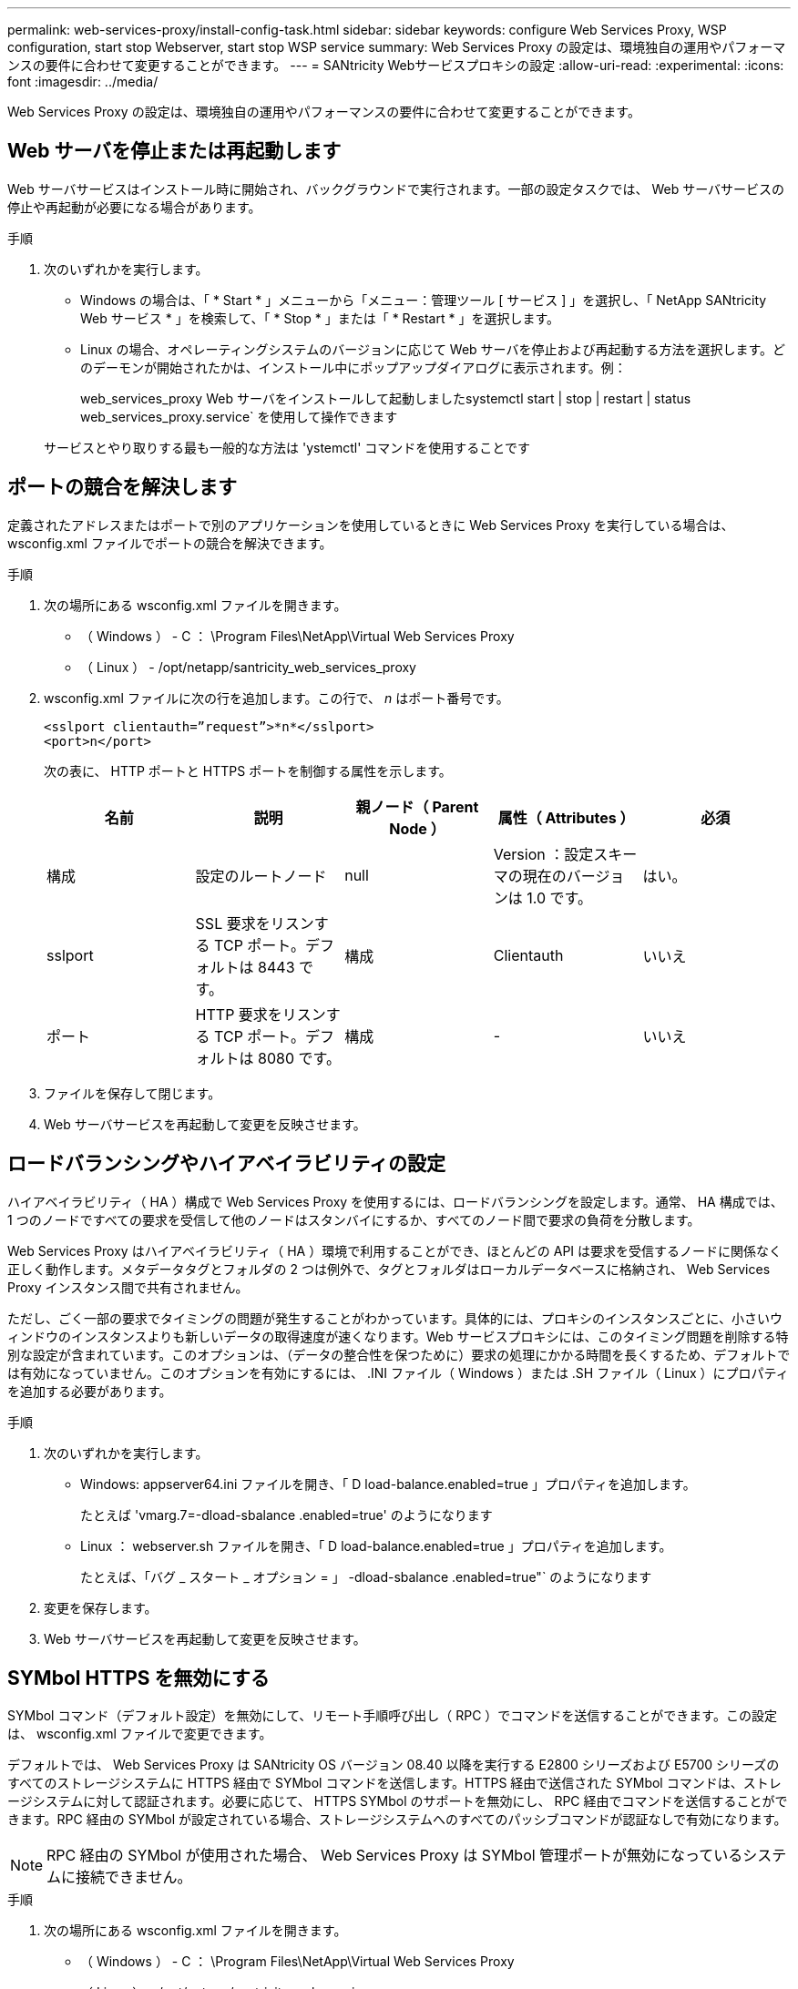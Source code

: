 ---
permalink: web-services-proxy/install-config-task.html 
sidebar: sidebar 
keywords: configure Web Services Proxy, WSP configuration, start stop Webserver, start stop WSP service 
summary: Web Services Proxy の設定は、環境独自の運用やパフォーマンスの要件に合わせて変更することができます。 
---
= SANtricity Webサービスプロキシの設定
:allow-uri-read: 
:experimental: 
:icons: font
:imagesdir: ../media/


[role="lead"]
Web Services Proxy の設定は、環境独自の運用やパフォーマンスの要件に合わせて変更することができます。



== Web サーバを停止または再起動します

Web サーバサービスはインストール時に開始され、バックグラウンドで実行されます。一部の設定タスクでは、 Web サーバサービスの停止や再起動が必要になる場合があります。

.手順
. 次のいずれかを実行します。
+
** Windows の場合は、「 * Start * 」メニューから「メニュー：管理ツール [ サービス ] 」を選択し、「 NetApp SANtricity Web サービス * 」を検索して、「 * Stop * 」または「 * Restart * 」を選択します。
** Linux の場合、オペレーティングシステムのバージョンに応じて Web サーバを停止および再起動する方法を選択します。どのデーモンが開始されたかは、インストール中にポップアップダイアログに表示されます。例：
+
web_services_proxy Web サーバをインストールして起動しましたsystemctl start | stop | restart | status web_services_proxy.service` を使用して操作できます

+
サービスとやり取りする最も一般的な方法は 'ystemctl' コマンドを使用することです







== ポートの競合を解決します

定義されたアドレスまたはポートで別のアプリケーションを使用しているときに Web Services Proxy を実行している場合は、 wsconfig.xml ファイルでポートの競合を解決できます。

.手順
. 次の場所にある wsconfig.xml ファイルを開きます。
+
** （ Windows ） - C ： \Program Files\NetApp\Virtual Web Services Proxy
** （ Linux ） - /opt/netapp/santricity_web_services_proxy


. wsconfig.xml ファイルに次の行を追加します。この行で、 _n_ はポート番号です。
+
[listing]
----
<sslport clientauth=”request”>*n*</sslport>
<port>n</port>
----
+
次の表に、 HTTP ポートと HTTPS ポートを制御する属性を示します。

+
|===
| 名前 | 説明 | 親ノード（ Parent Node ） | 属性（ Attributes ） | 必須 


 a| 
構成
 a| 
設定のルートノード
 a| 
null
 a| 
Version ：設定スキーマの現在のバージョンは 1.0 です。
 a| 
はい。



 a| 
sslport
 a| 
SSL 要求をリスンする TCP ポート。デフォルトは 8443 です。
 a| 
構成
 a| 
Clientauth
 a| 
いいえ



 a| 
ポート
 a| 
HTTP 要求をリスンする TCP ポート。デフォルトは 8080 です。
 a| 
構成
 a| 
-
 a| 
いいえ

|===
. ファイルを保存して閉じます。
. Web サーバサービスを再起動して変更を反映させます。




== ロードバランシングやハイアベイラビリティの設定

ハイアベイラビリティ（ HA ）構成で Web Services Proxy を使用するには、ロードバランシングを設定します。通常、 HA 構成では、 1 つのノードですべての要求を受信して他のノードはスタンバイにするか、すべてのノード間で要求の負荷を分散します。

Web Services Proxy はハイアベイラビリティ（ HA ）環境で利用することができ、ほとんどの API は要求を受信するノードに関係なく正しく動作します。メタデータタグとフォルダの 2 つは例外で、タグとフォルダはローカルデータベースに格納され、 Web Services Proxy インスタンス間で共有されません。

ただし、ごく一部の要求でタイミングの問題が発生することがわかっています。具体的には、プロキシのインスタンスごとに、小さいウィンドウのインスタンスよりも新しいデータの取得速度が速くなります。Web サービスプロキシには、このタイミング問題を削除する特別な設定が含まれています。このオプションは、（データの整合性を保つために）要求の処理にかかる時間を長くするため、デフォルトでは有効になっていません。このオプションを有効にするには、 .INI ファイル（ Windows ）または .SH ファイル（ Linux ）にプロパティを追加する必要があります。

.手順
. 次のいずれかを実行します。
+
** Windows: appserver64.ini ファイルを開き、「 D load-balance.enabled=true 」プロパティを追加します。
+
たとえば 'vmarg.7=-dload-sbalance .enabled=true' のようになります

** Linux ： webserver.sh ファイルを開き、「 D load-balance.enabled=true 」プロパティを追加します。
+
たとえば、「バグ _ スタート _ オプション = 」 -dload-sbalance .enabled=true"` のようになります



. 変更を保存します。
. Web サーバサービスを再起動して変更を反映させます。




== SYMbol HTTPS を無効にする

SYMbol コマンド（デフォルト設定）を無効にして、リモート手順呼び出し（ RPC ）でコマンドを送信することができます。この設定は、 wsconfig.xml ファイルで変更できます。

デフォルトでは、 Web Services Proxy は SANtricity OS バージョン 08.40 以降を実行する E2800 シリーズおよび E5700 シリーズのすべてのストレージシステムに HTTPS 経由で SYMbol コマンドを送信します。HTTPS 経由で送信された SYMbol コマンドは、ストレージシステムに対して認証されます。必要に応じて、 HTTPS SYMbol のサポートを無効にし、 RPC 経由でコマンドを送信することができます。RPC 経由の SYMbol が設定されている場合、ストレージシステムへのすべてのパッシブコマンドが認証なしで有効になります。


NOTE: RPC 経由の SYMbol が使用された場合、 Web Services Proxy は SYMbol 管理ポートが無効になっているシステムに接続できません。

.手順
. 次の場所にある wsconfig.xml ファイルを開きます。
+
** （ Windows ） - C ： \Program Files\NetApp\Virtual Web Services Proxy
** （ Linux ） - /opt/netapp/santricity_web_services_proxy


. 「 evicemgt.symbolclientstrategy 」エントリで、「 https Preferred 」の値を「 rpcOnly 」に置き換えます。
+
例：

+
`<env key="devicemgt.symbolclientstrateg"> rpcOnly</env>`

. ファイルを保存します。




== Cross-Origin Resource Sharing の設定

Cross-Origin Resource Sharing （ CORS ）を設定できます。 CORS は、追加の HTTP ヘッダーを使用して、あるオリジン（ドメイン）で実行されている Web アプリケーションに別のオリジンにあるサーバのリソースへのアクセスを許可するメカニズムです。

CORS は、作業ディレクトリにある cors.cfg ファイルで制御されます。デフォルトでは CORS は無制限に許可され、クロスドメインアクセスは制限されません。

構成ファイルがない場合、 CORS は無制限に許可されます。ただし、 cors.cfg ファイルが存在する場合は、そのファイルが使用されます。cors.cfg ファイルが空の場合は、 CORS 要求は実行できません。

.手順
. 作業ディレクトリにある cors.cfg ファイルを開きます。
. 必要な行をファイルに追加します。
+
CORS 構成ファイルの各行は、照合する正規表現のパターンで構成されます。origin ヘッダーが cors.cfg ファイルの各行と一致している必要があります。いずれかのラインパターンが送信元ヘッダーと一致する場合、要求は許可されます。ホスト要素だけでなく、完全なオリジンが比較されます。

. ファイルを保存します。


要求は次のようにプロトコルに基づいてホストと照合されます。

* localhost を任意のプロトコルに対応します --`\*localhost*`
* HTTPS のみの localhost に対応 --`+https://localhost*+`

